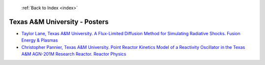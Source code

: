  :ref:`Back to Index <index>`

Texas A&M University - Posters
------------------------------

* `Taylor Lane, Texas A&M University. A Flux-Limited Diffusion Method for Simulating Radiative Shocks. Fusion Energy & Plasmas <../_static/docs/135.pdf>`_
* `Christopher Pannier, Texas A&M University. Point Reactor Kinetics Model of a Reactivity Oscillator in the Texas A&M AGN-201M Research Reactor. Reactor Physics <../_static/docs/349.pdf>`_

